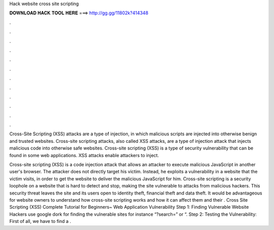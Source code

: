 Hack website cross site scripting



𝐃𝐎𝐖𝐍𝐋𝐎𝐀𝐃 𝐇𝐀𝐂𝐊 𝐓𝐎𝐎𝐋 𝐇𝐄𝐑𝐄 ===> http://gg.gg/11802k?414348



.



.



.



.



.



.



.



.



.



.



.



.

Cross-Site Scripting (XSS) attacks are a type of injection, in which malicious scripts are injected into otherwise benign and trusted websites. Cross-site scripting attacks, also called XSS attacks, are a type of injection attack that injects malicious code into otherwise safe websites. Cross-site scripting (XSS) is a type of security vulnerability that can be found in some web applications. XSS attacks enable attackers to inject.

Cross-site scripting (XSS) is a code injection attack that allows an attacker to execute malicious JavaScript in another user's browser. The attacker does not directly target his victim. Instead, he exploits a vulnerability in a website that the victim visits, in order to get the website to deliver the malicious JavaScript for him. Cross-site scripting is a security loophole on a website that is hard to detect and stop, making the site vulnerable to attacks from malicious hackers. This security threat leaves the site and its users open to identity theft, financial theft and data theft. It would be advantageous for website owners to understand how cross-site scripting works and how it can affect them and their . Cross Site Scripting (XSS) Complete Tutorial for Beginners~ Web Application Vulnerability Step 1: Finding Vulnerable Website Hackers use google dork for finding the vulnerable sites for instance “?search=” or “. Step 2: Testing the Vulnerability: First of all, we have to find a .
